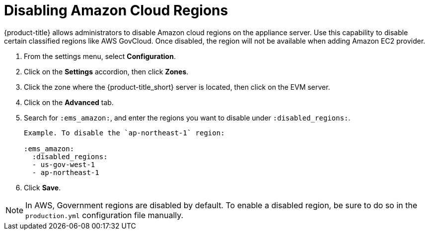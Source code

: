 [[disabling_amazon_cloud_regions]]
= Disabling Amazon Cloud Regions

{product-title} allows administrators to disable Amazon cloud regions on the appliance server. Use this capability to disable certain classified regions like AWS GovCloud. Once disabled, the region will not be available when adding Amazon EC2 provider.

. From the settings menu, select *Configuration*.
. Click on the *Settings* accordion, then click *Zones*.
. Click the zone where the {product-title_short} server is located, then click on the EVM server.
. Click on the *Advanced* tab.
. Search for `:ems_amazon:`, and enter the regions you want to disable under `:disabled_regions:`.
+
----
Example. To disable the `ap-northeast-1` region:

:ems_amazon:
  :disabled_regions:
  - us-gov-west-1
  - ap-northeast-1
----
+ 
. Click *Save*.

[NOTE]
====
In AWS, Government regions are disabled by default. To enable a disabled region, be sure to do so in the `production.yml` configuration file manually.
====
